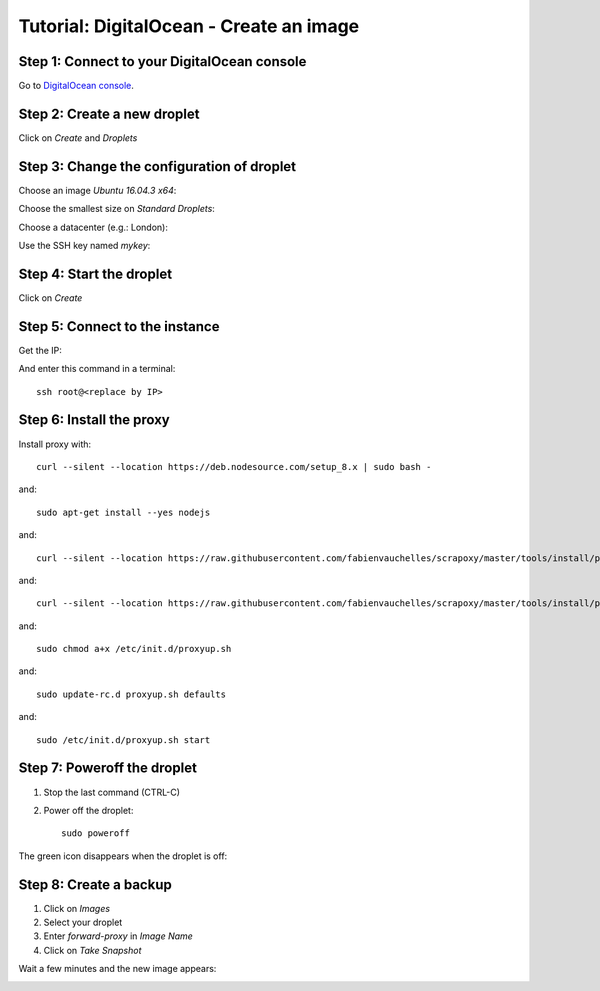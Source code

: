========================================
Tutorial: DigitalOcean - Create an image
========================================


Step 1: Connect to your DigitalOcean console
============================================

Go to `DigitalOcean console`_.


Step 2: Create a new droplet
============================

Click on *Create* and *Droplets*

.. image:: step_1.jpg


Step 3: Change the configuration of droplet
===========================================

Choose an image *Ubuntu 16.04.3 x64*:

.. image:: step_2a.jpg


Choose the smallest size on *Standard Droplets*:

.. image:: step_2b.jpg


Choose a datacenter (e.g.: London):

.. image:: step_2c.jpg


Use the SSH key named *mykey*:

.. image:: step_2d.jpg


Step 4: Start the droplet
=========================

Click on *Create*

.. image:: step_3.jpg


Step 5: Connect to the instance
===============================

Get the IP:

.. image:: step_4.jpg

And enter this command in a terminal::

    ssh root@<replace by IP>



Step 6: Install the proxy
=========================

Install proxy with::

    curl --silent --location https://deb.nodesource.com/setup_8.x | sudo bash -

and::

    sudo apt-get install --yes nodejs

and::

    curl --silent --location https://raw.githubusercontent.com/fabienvauchelles/scrapoxy/master/tools/install/proxy.js | sudo tee /root/proxy.js > /dev/null

and::

    curl --silent --location https://raw.githubusercontent.com/fabienvauchelles/scrapoxy/master/tools/install/proxyup.sh | sudo tee /etc/init.d/proxyup.sh > /dev/null

and::

    sudo chmod a+x /etc/init.d/proxyup.sh

and::

    sudo update-rc.d proxyup.sh defaults

and::

    sudo /etc/init.d/proxyup.sh start


Step 7: Poweroff the droplet
============================

1. Stop the last command (CTRL-C)
2. Power off the droplet::

    sudo poweroff


The green icon disappears when the droplet is off:

.. image:: step_5.jpg


Step 8: Create a backup
=======================

1. Click on *Images*
2. Select your droplet
3. Enter *forward-proxy* in *Image Name*
4. Click on *Take Snapshot*

.. image:: step_6.jpg


Wait a few minutes and the new image appears:

.. image:: step_7.jpg


.. _`DigitalOcean console`: https://cloud.digitalocean.com
